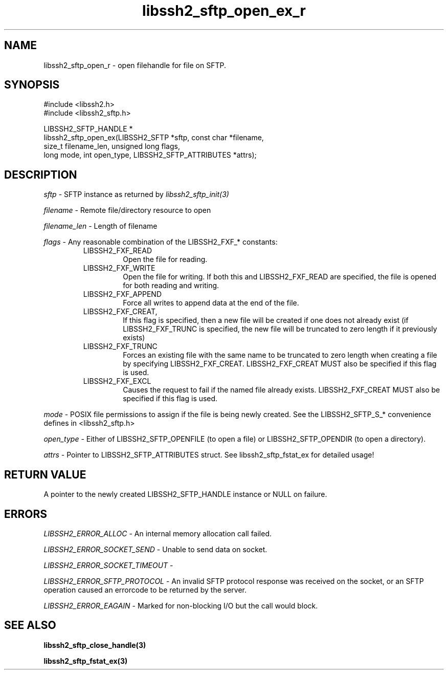 .TH libssh2_sftp_open_ex_r 3 "10 Apr 2023" "libssh2 1.11.0" "libssh2 manual"
.SH NAME
libssh2_sftp_open_r - open filehandle for file on SFTP.
.SH SYNOPSIS
.nf
#include <libssh2.h>
#include <libssh2_sftp.h>

LIBSSH2_SFTP_HANDLE *
libssh2_sftp_open_ex(LIBSSH2_SFTP *sftp, const char *filename,
                     size_t filename_len, unsigned long flags,
                     long mode, int open_type, LIBSSH2_SFTP_ATTRIBUTES *attrs);
.SH DESCRIPTION
\fIsftp\fP - SFTP instance as returned by \fIlibssh2_sftp_init(3)\fP

\fIfilename\fP - Remote file/directory resource to open

\fIfilename_len\fP - Length of filename

\fIflags\fP - Any reasonable combination of the LIBSSH2_FXF_* constants:
.RS
.IP LIBSSH2_FXF_READ
Open the file for reading.
.IP LIBSSH2_FXF_WRITE
Open the file for writing.  If both this and LIBSSH2_FXF_READ are specified,
the file is opened for both reading and writing.
.IP LIBSSH2_FXF_APPEND
Force all writes to append data at the end of the file.
.IP LIBSSH2_FXF_CREAT,
If this flag is specified, then a new file will be created if one does not
already exist (if LIBSSH2_FXF_TRUNC is specified, the new file will be
truncated to zero length if it previously exists)
.IP LIBSSH2_FXF_TRUNC
Forces an existing file with the same name to be truncated to zero length when
creating a file by specifying LIBSSH2_FXF_CREAT. LIBSSH2_FXF_CREAT MUST also
be specified if this flag is used.
.IP LIBSSH2_FXF_EXCL
Causes the request to fail if the named file already exists.
LIBSSH2_FXF_CREAT MUST also be specified if this flag is used.

.RE
\fImode\fP - POSIX file permissions to assign if the file is being newly
created. See the LIBSSH2_SFTP_S_* convenience defines in <libssh2_sftp.h>

\fIopen_type\fP - Either of LIBSSH2_SFTP_OPENFILE (to open a file) or
LIBSSH2_SFTP_OPENDIR (to open a directory).

\fIattrs\fP - Pointer to LIBSSH2_SFTP_ATTRIBUTES struct. See
libssh2_sftp_fstat_ex for detailed usage!

.SH RETURN VALUE
A pointer to the newly created LIBSSH2_SFTP_HANDLE instance or NULL on
failure.
.SH ERRORS
\fILIBSSH2_ERROR_ALLOC\fP -  An internal memory allocation call failed.

\fILIBSSH2_ERROR_SOCKET_SEND\fP - Unable to send data on socket.

\fILIBSSH2_ERROR_SOCKET_TIMEOUT\fP -

\fILIBSSH2_ERROR_SFTP_PROTOCOL\fP - An invalid SFTP protocol response was
received on the socket, or an SFTP operation caused an errorcode to be
returned by the server.

\fILIBSSH2_ERROR_EAGAIN\fP - Marked for non-blocking I/O but the call would
block.
.SH SEE ALSO
.BR libssh2_sftp_close_handle(3)

.BR libssh2_sftp_fstat_ex(3)
